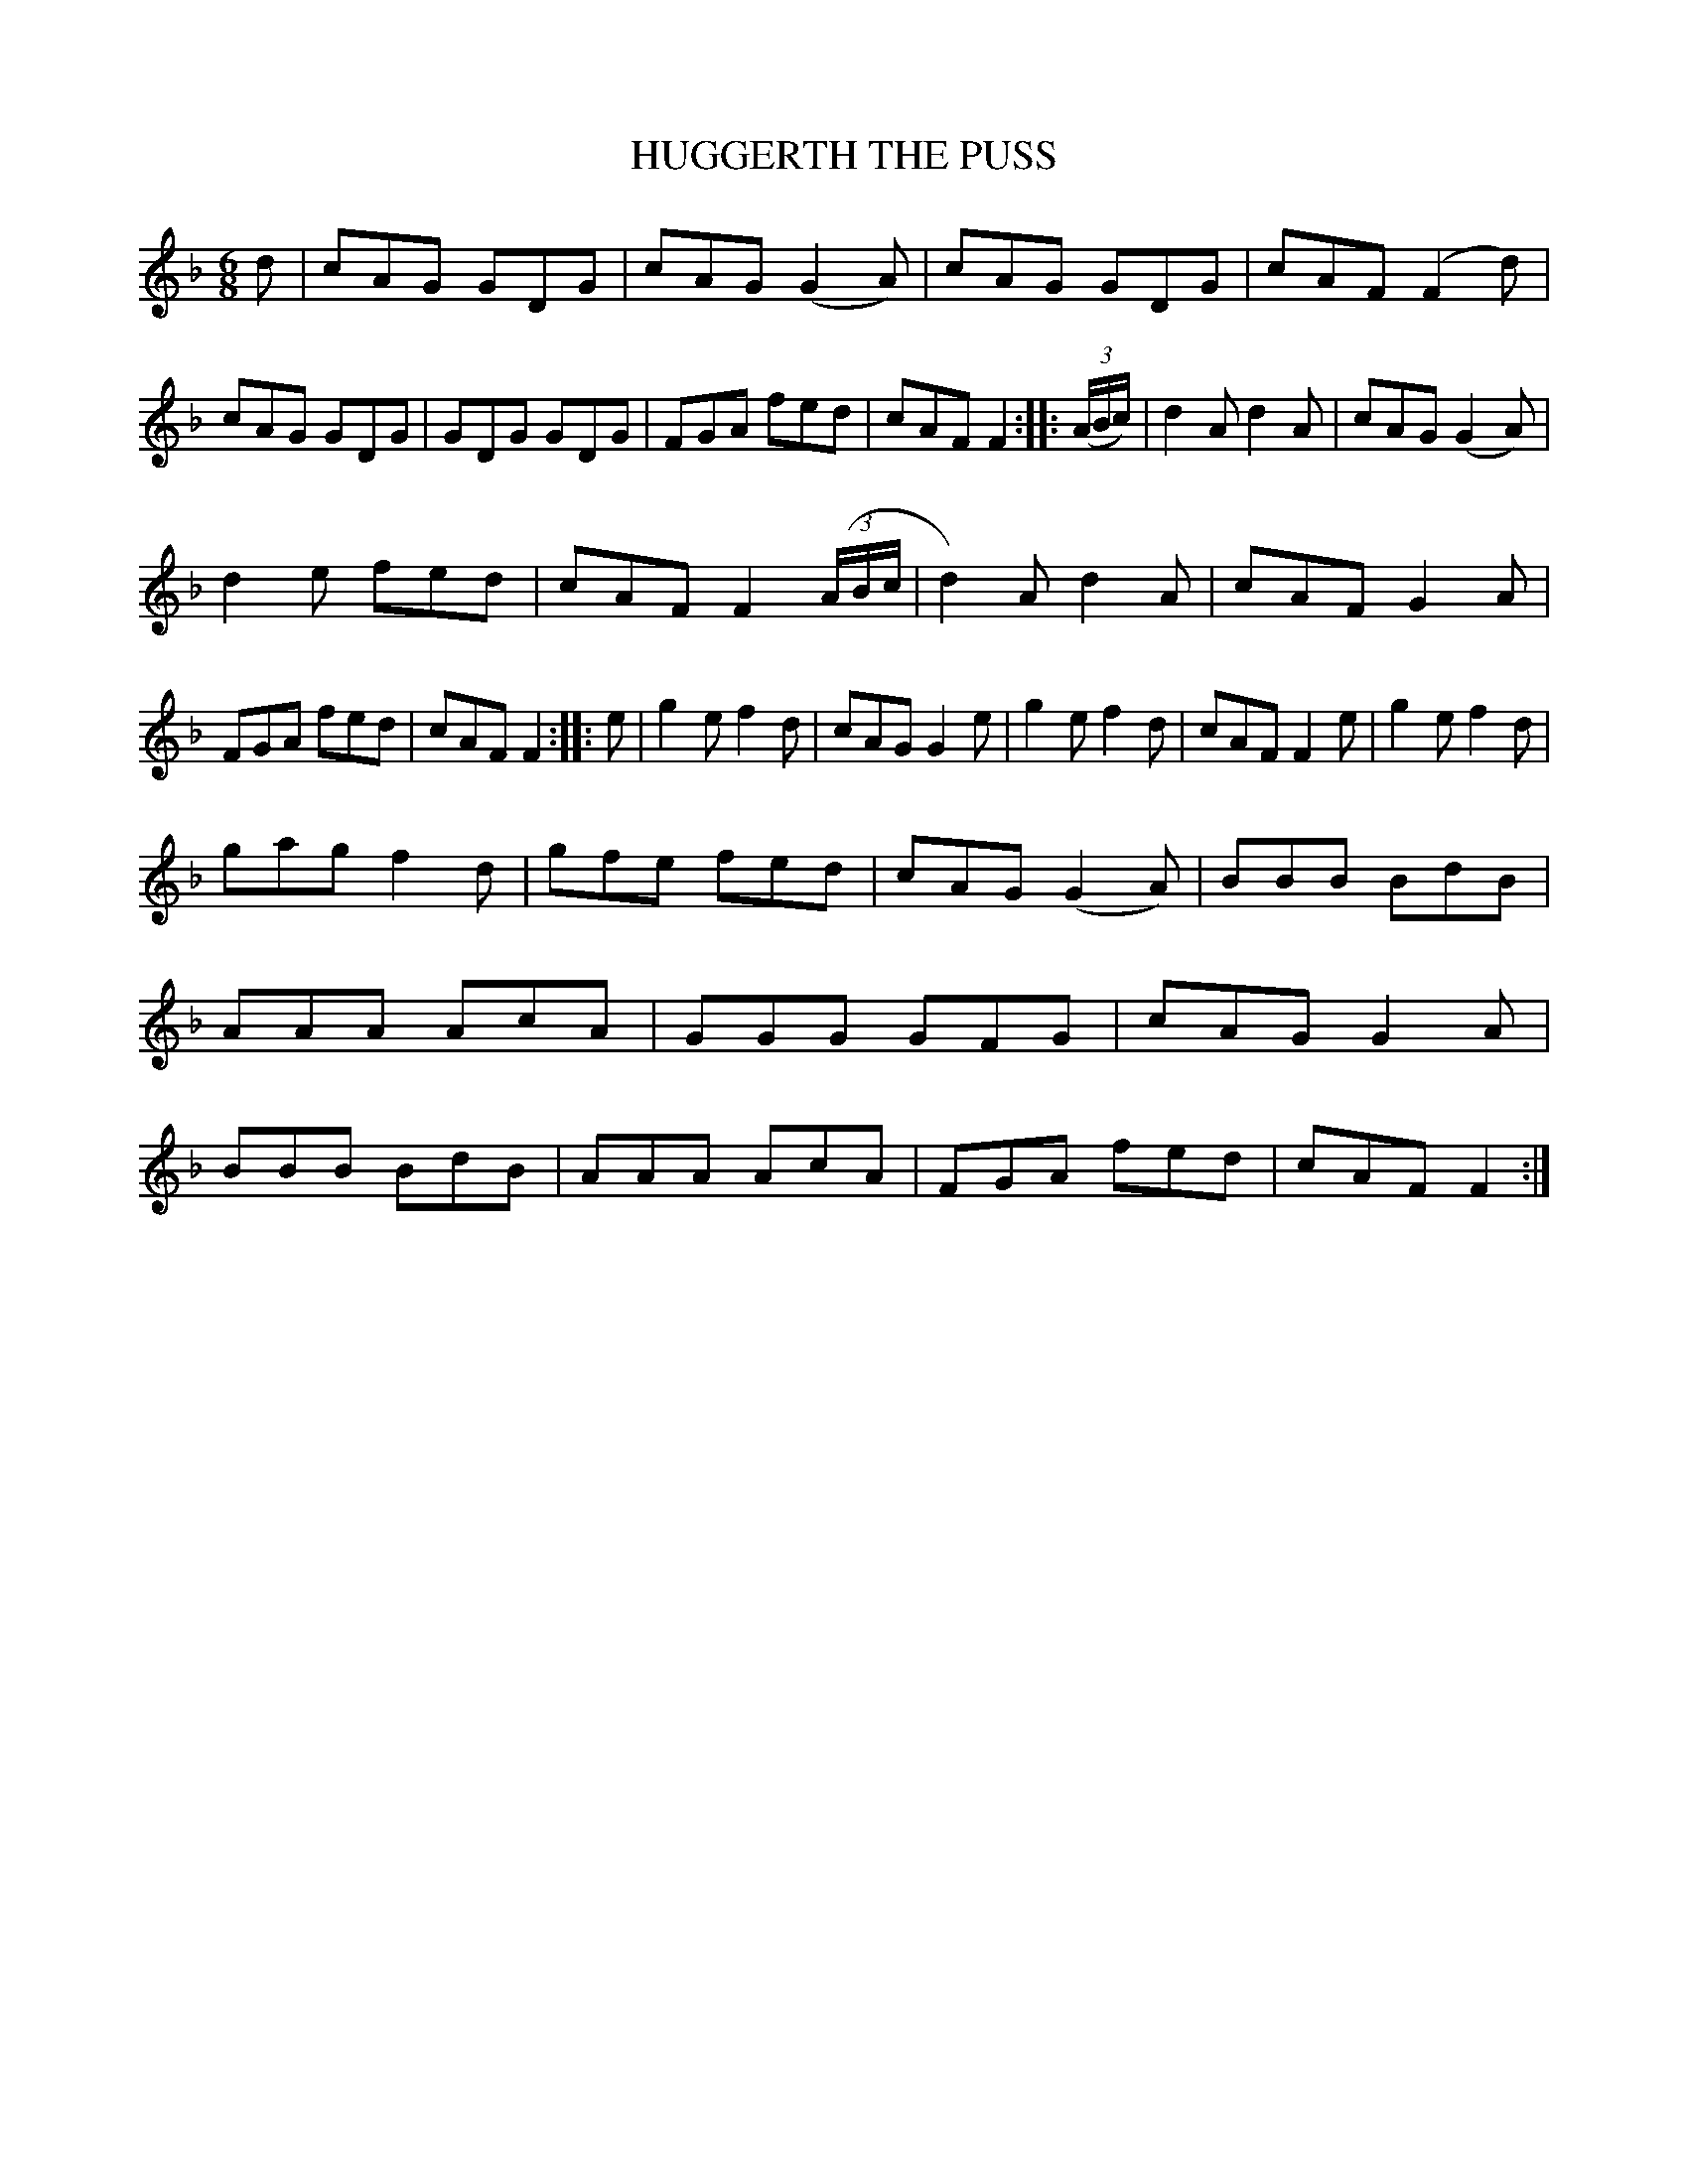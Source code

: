 X: 4236
T: HUGGERTH THE PUSS
%R: jig
B: James Kerr "Merry Melodies" v.4 p.26 #236
Z: 2016 John Chambers <jc:trillian.mit.edu>
M: 6/8
L: 1/8
K: F
d |\
cAG GDG | cAG (G2A) | cAG GDG | cAF (F2d) |\
cAG GDG | GDG GDG | FGA fed | cAF F2 :: (3(A/B/c/) |\
d2A d2A | cAG (G2A) |
d2e fed | cAF F2 (3(A/B/c/ |\
d2)A d2A | cAF G2A | FGA fed | cAF F2 :: e |\
g2e f2d | cAG G2e | g2e f2d | cAF F2e |\
g2e f2d |
gag f2d | gfe fed | cAG (G2A) |\
BBB BdB | AAA AcA | GGG GFG | cAG G2A |\
BBB BdB | AAA AcA | FGA fed | cAF F2 :|
